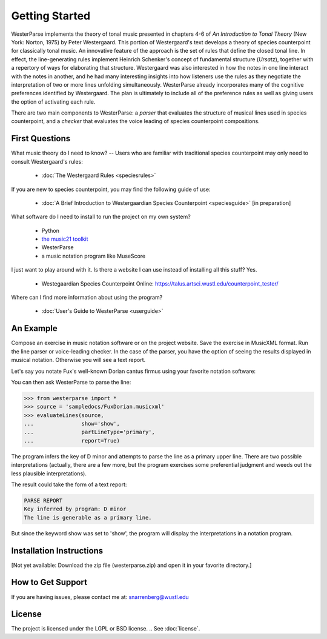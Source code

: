 Getting Started
===============

WesterParse implements the theory of tonal music presented in chapters 4-6 of 
*An Introduction to Tonal Theory* (New York: Norton, 1975) by Peter Westergaard. 
This portion of Westergaard's text develops a theory of species counterpoint for 
classically tonal music. An innovative feature of the approach is the set of rules
that define the closed tonal line. In effect, the line-generating rules implement
Heinrich Schenker's concept of fundamental structure (*Ursatz*), together with a 
repertory of ways for elaborating that structure. Westergaard was also interested in
how the notes in one line interact with the notes in another, and he had many 
interesting insights into how listeners use the rules as they negotiate the interpretation
of two or more lines unfolding simultaneously. WesterParse already incorporates many
of the cognitive preferences identified by Westergaard. The plan is ultimately to include 
all of the preference rules as well as giving users the option of activating each rule.

There are two main components to WesterParse: a *parser* that evaluates the structure of 
musical lines used in species counterpoint, and a *checker* that evaluates the
voice leading of species counterpoint compositions. 

  
First Questions
---------------

What music theory do I need to know? -- Users who are familiar with traditional species 
counterpoint may only need to consult Westergaard's rules:

   * :doc:`The Westergaard Rules <speciesrules>` 

If you are new to species counterpoint, you may find the following guide of use:
    
   * :doc:`A Brief Introduction to Westergaardian Species Counterpoint <speciesguide>` [in preparation]


What software do I need to install to run the project on my own system?

   * Python
   * `the music21 toolkit <http://web.mit.edu/music21/>`_
   * WesterParse
   * a music notation program like MuseScore

I just want to play around with it. Is there a website I can use instead of 
installing all this stuff? Yes.

   * Westegaardian Species Counterpoint Online: https://talus.artsci.wustl.edu/counterpoint_tester/

Where can I find more information about using the program?
 
   * :doc:`User's Guide to WesterParse <userguide>`


An Example
----------

Compose an exercise in music notation software or on the project website.
Save the exercise in MusicXML format.
Run the line parser or voice-leading checker.
In the case of the parser, you have the option of seeing 
the results displayed in musical notation. Otherwise you will see a text report.

Let's say you notate Fux's well-known Dorian cantus firmus using your favorite
notation software:

.. image:: images/FuxDorian.png
   :width: 600
   :alt: Fux Dorian cF

You can then ask WesterParse to parse the line:

.. code-block:: python

   >>> from westerparse import *
   >>> source = 'sampledocs/FuxDorian.musicxml'
   >>> evaluateLines(source, 
   ...               show='show', 
   ...               partLineType='primary', 
   ...               report=True)

The program infers the key of D minor and attempts to parse the line as a primary
upper line. There are two possible interpretations (actually, there are a few more,
but the program exercises some preferential judgment and weeds out the less plausible
interpretations). 

The result could take the form of a text report:

.. code-block:: python

   PARSE REPORT
   Key inferred by program: D minor
   The line is generable as a primary line.

But since the keyword show was set to 'show', the program will display the 
interpretations in a notation program.

.. image:: images/FuxDorianP1.png
   :width: 600
   :alt: Fux Dorian cF, as PL1

.. image:: images/FuxDorianP2.png
   :width: 600
   :alt: Fux Dorian cF, as PL2
  

Installation Instructions
-------------------------

[Not yet available: Download the zip file (westerparse.zip) and open it in your favorite directory.]


How to Get Support
------------------

If you are having issues, please contact me at: snarrenberg@wustl.edu

License
-------

The project is licensed under the LGPL or BSD license. 
.. See :doc:`license`.
